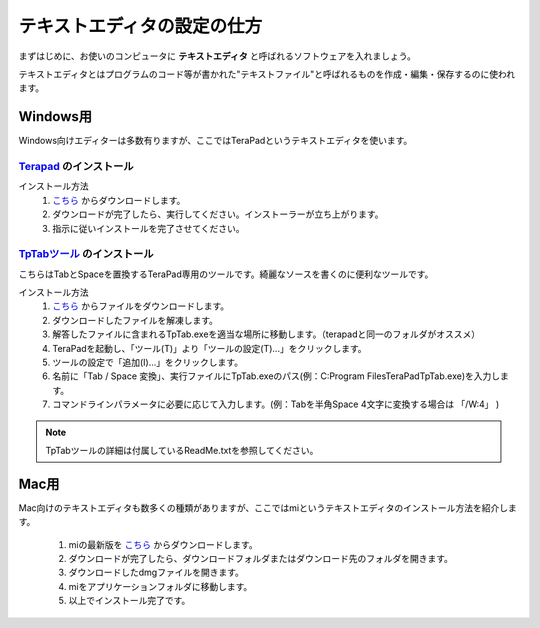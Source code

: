 =========================================テキストエディタの設定の仕方=========================================まずはじめに、お使いのコンピュータに **テキストエディタ** と呼ばれるソフトウェアを入れましょう。テキストエディタとはプログラムのコード等が書かれた"テキストファイル"と呼ばれるものを作成・編集・保存するのに使われます。Windows用============Windows向けエディターは多数有りますが、ここではTeraPadというテキストエディタを使います。`Terapad <http://www.vector.co.jp/soft/dl/win95/writing/se104390.html>`_ のインストール----------------------------------------------------------------------------------------インストール方法	#. `こちら <http://www.vector.co.jp/soft/dl/win95/writing/se104390.html>`_ からダウンロードします。	#. ダウンロードが完了したら、実行してください。インストーラーが立ち上がります。	#. 指示に従いインストールを完了させてください。`TpTabツール <http://www.vector.co.jp/soft/win95/writing/se210012.html>`_ のインストール-----------------------------------------------------------------------------------------こちらはTabとSpaceを置換するTeraPad専用のツールです。綺麗なソースを書くのに便利なツールです。インストール方法	#. `こちら <http://www.vector.co.jp/soft/win95/writing/se210012.html>`_ からファイルをダウンロードします。	#. ダウンロードしたファイルを解凍します。	#. 解答したファイルに含まれるTpTab.exeを適当な場所に移動します。（terapadと同一のフォルダがオススメ）	#. TeraPadを起動し、「ツール(T)」より「ツールの設定(T)...」をクリックします。	#. ツールの設定で「追加(I)...」をクリックします。	#. 名前に「Tab / Space 変換」、実行ファイルにTpTab.exeのパス(例：C:\Program Files\TeraPad\TpTab.exe)を入力します。	#. コマンドラインパラメータに必要に応じて入力します。(例：Tabを半角Space 4文字に変換する場合は 「/W:4」 ).. note::   TpTabツールの詳細は付属しているReadMe.txtを参照してください。Mac用=============.. image:: http://www.aynimac.com/p_blog/resources/icn_mi_128.png	:align: rightMac向けのテキストエディタも数多くの種類がありますが、ここではmiというテキストエディタのインストール方法を紹介します。	1. miの最新版を `こちら <http://www.mimikaki.net>`_ からダウンロードします。	2. ダウンロードが完了したら、ダウンロードフォルダまたはダウンロード先のフォルダを開きます。	3. ダウンロードしたdmgファイルを開きます。	4. miをアプリケーションフォルダに移動します。	5. 以上でインストール完了です。